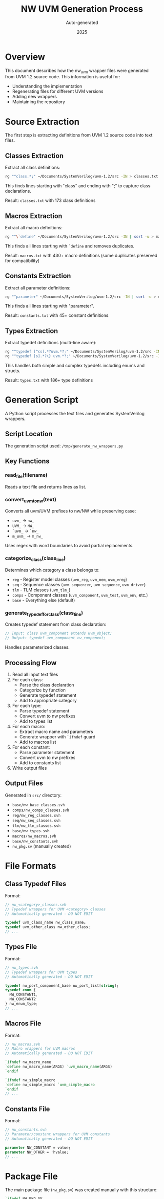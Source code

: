 #+TITLE: NW UVM Generation Process
#+AUTHOR: Auto-generated
#+DATE: 2025

* Overview

This document describes how the nw_uvm wrapper files were generated from UVM 1.2 source code. This information is useful for:
- Understanding the implementation
- Regenerating files for different UVM versions
- Adding new wrappers
- Maintaining the repository

* Source Extraction

The first step is extracting definitions from UVM 1.2 source code into text files.

** Classes Extraction

Extract all class definitions:
#+BEGIN_SRC bash
rg "^class.*;" ~/Documents/SystemVerilog/uvm-1.2/src -IN > classes.txt
#+END_SRC

This finds lines starting with "class" and ending with ";" to capture class declarations.

Result: ~classes.txt~ with 173 class definitions

** Macros Extraction

Extract all macro definitions:
#+BEGIN_SRC bash
rg "^\`define" ~/Documents/SystemVerilog/uvm-1.2/src -IN | sort -u > macros.txt
#+END_SRC

This finds all lines starting with ~`define~ and removes duplicates.

Result: ~macros.txt~ with 430+ macro definitions (some duplicates preserved for compatibility)

** Constants Extraction

Extract all parameter definitions:
#+BEGIN_SRC bash
rg "^parameter" ~/Documents/SystemVerilog/uvm-1.2/src -IN | sort -u > constants.txt
#+END_SRC

This finds all lines starting with "parameter".

Result: ~constants.txt~ with 45+ constant definitions

** Types Extraction

Extract typedef definitions (multi-line aware):
#+BEGIN_SRC bash
rg "^typedef [^cs].*?uvm.*?;" ~/Documents/SystemVerilog/uvm-1.2/src -INUi --multiline-dotall > types.txt
rg "^typedef [s].*?\} uvm.*?;" ~/Documents/SystemVerilog/uvm-1.2/src -INUi --multiline-dotall >> types.txt
#+END_SRC

This handles both simple and complex typedefs including enums and structs.

Result: ~types.txt~ with 186+ type definitions

* Generation Script

A Python script processes the text files and generates SystemVerilog wrappers.

** Script Location

The generation script used: ~/tmp/generate_nw_wrappers.py~

** Key Functions

*** read_file(filename)
Reads a text file and returns lines as list.

*** convert_uvm_to_nw(text)
Converts all uvm/UVM prefixes to nw/NW while preserving case:
- ~uvm_~ → ~nw_~
- ~UVM_~ → ~NW_~
- ~`uvm_~ → ~`nw_~
- ~m_uvm_~ → ~m_nw_~

Uses regex with word boundaries to avoid partial replacements.

*** categorize_class(class_line)
Determines which category a class belongs to:
- ~reg~ - Register model classes (~uvm_reg~, ~uvm_mem~, ~uvm_vreg~)
- ~seq~ - Sequence classes (~uvm_sequencer~, ~uvm_sequence~, ~uvm_driver~)
- ~tlm~ - TLM classes (~uvm_tlm_~)
- ~comps~ - Component classes (~uvm_component~, ~uvm_test~, ~uvm_env~, etc.)
- ~base~ - Everything else (default)

*** generate_typedef_for_class(class_line)
Creates typedef statement from class declaration:
#+BEGIN_SRC systemverilog
// Input: class uvm_component extends uvm_object;
// Output: typedef uvm_component nw_component;
#+END_SRC

Handles parameterized classes.

** Processing Flow

1. Read all input text files
2. For each class:
   - Parse the class declaration
   - Categorize by function
   - Generate typedef statement
   - Add to appropriate category
3. For each type:
   - Parse typedef statement
   - Convert uvm to nw prefixes
   - Add to types list
4. For each macro:
   - Extract macro name and parameters
   - Generate wrapper with ~`ifndef~ guard
   - Add to macros list
5. For each constant:
   - Parse parameter statement
   - Convert uvm to nw prefixes
   - Add to constants list
6. Write output files

** Output Files

Generated in ~src/~ directory:
- ~base/nw_base_classes.svh~
- ~comps/nw_comps_classes.svh~
- ~reg/nw_reg_classes.svh~
- ~seq/nw_seq_classes.svh~
- ~tlm/nw_tlm_classes.svh~
- ~base/nw_types.svh~
- ~macros/nw_macros.svh~
- ~base/nw_constants.svh~
- ~nw_pkg.sv~ (manually created)

* File Formats

** Class Typedef Files

Format:
#+BEGIN_SRC systemverilog
// nw_<category>_classes.svh
// Typedef wrappers for UVM <category> classes
// Automatically generated - DO NOT EDIT

typedef uvm_class_name nw_class_name;
typedef uvm_other_class nw_other_class;
// ...
#+END_SRC

** Types File

Format:
#+BEGIN_SRC systemverilog
// nw_types.svh
// Typedef wrappers for UVM types
// Automatically generated - DO NOT EDIT

typedef nw_port_component_base nw_port_list[string];
typedef enum {
  NW_CONSTANT1,
  NW_CONSTANT2
} nw_enum_type;
// ...
#+END_SRC

** Macros File

Format:
#+BEGIN_SRC systemverilog
// nw_macros.svh
// Macro wrappers for UVM macros
// Automatically generated - DO NOT EDIT

`ifndef nw_macro_name
`define nw_macro_name(ARGS) `uvm_macro_name(ARGS)
`endif

`ifndef nw_simple_macro
`define nw_simple_macro `uvm_simple_macro
`endif
// ...
#+END_SRC

** Constants File

Format:
#+BEGIN_SRC systemverilog
// nw_constants.svh
// Parameter/constant wrappers for UVM constants
// Automatically generated - DO NOT EDIT

parameter NW_CONSTANT = value;
parameter NW_OTHER = 'hvalue;
// ...
#+END_SRC

* Package File

The main package file (~nw_pkg.sv~) was created manually with this structure:

#+BEGIN_SRC systemverilog
`ifndef NW_PKG_SV
`define NW_PKG_SV

package nw_pkg;
  import uvm_pkg::*;
  
  `include "macros/nw_macros.svh"
  `include "base/nw_constants.svh"
  `include "base/nw_types.svh"
  `include "base/nw_base_classes.svh"
  `include "comps/nw_comps_classes.svh"
  `include "tlm/nw_tlm_classes.svh"
  `include "seq/nw_seq_classes.svh"
  `include "reg/nw_reg_classes.svh"
endpackage

`endif
#+END_SRC

Order is important:
1. Macros first (used everywhere)
2. Constants second (referenced in types)
3. Types third (used in class typedefs)
4. Classes last (organized by category)

* Regeneration

To regenerate for a new UVM version:

** Step 1: Update Source Files
#+BEGIN_SRC bash
cd /path/to/nw_uvm

# Update UVM path in commands below
UVM_SRC=~/Documents/SystemVerilog/uvm-1.x/src

# Extract classes
rg "^class.*;" $UVM_SRC -IN > classes.txt

# Extract macros
rg "^\`define" $UVM_SRC -IN | sort -u > macros.txt

# Extract constants
rg "^parameter" $UVM_SRC -IN | sort -u > constants.txt

# Extract types
rg "^typedef [^cs].*?uvm.*?;" $UVM_SRC -INUi --multiline-dotall > types.txt
rg "^typedef [s].*?\} uvm.*?;" $UVM_SRC -INUi --multiline-dotall >> types.txt
#+END_SRC

** Step 2: Run Generation Script
#+BEGIN_SRC bash
python3 /path/to/generate_nw_wrappers.py
#+END_SRC

** Step 3: Verify Output
Check that files were generated:
#+BEGIN_SRC bash
ls -la src/base/
ls -la src/comps/
ls -la src/macros/
ls -la src/reg/
ls -la src/seq/
ls -la src/tlm/
#+END_SRC

** Step 4: Manual Review
Review generated files for:
- Syntax correctness
- Complete conversion of prefixes
- Proper categorization
- Missing or extra items

** Step 5: Test Compilation
#+BEGIN_SRC bash
# Compile with your simulator
vlog +incdir+./src ./src/nw_pkg.sv

# Check for errors
#+END_SRC

* Special Cases

** Parameterized Classes

Handled automatically:
#+BEGIN_SRC systemverilog
// Input
class uvm_config_db#(type T=int) extends uvm_resource_db#(T);

// Output
typedef uvm_config_db nw_config_db;
#+END_SRC

The typedef works because SystemVerilog allows typedef of parameterized classes.

** Multi-line Definitions

Types extraction uses ~--multiline-dotall~ flag to handle:
- Enum definitions spanning multiple lines
- Struct definitions
- Complex typedefs

** Macro Parameters

Preserved in wrapper:
#+BEGIN_SRC systemverilog
// Input
`define uvm_do_with(SEQ_OR_ITEM, CONSTRAINTS) ...

// Output
`ifndef nw_do_with
`define nw_do_with(SEQ_OR_ITEM, CONSTRAINTS) `uvm_do_with(SEQ_OR_ITEM, CONSTRAINTS)
`endif
#+END_SRC

** Duplicate Macros

Some macros appear multiple times in UVM (with/without bodies).
These are preserved as UVM defines them in different contexts.
The ~`ifndef~ guards prevent actual redefinition errors.

* Maintenance

** Adding New Items

To manually add items:

1. Add to appropriate text file (classes.txt, etc.)
2. Regenerate using script
3. Or manually add to appropriate .svh file

** Modifying Generation

To change generation behavior:
1. Edit Python script
2. Regenerate all files
3. Review changes with git diff

** Version Control

Track these files in git:
- All .txt source files
- All generated .svh files
- Main package file
- Documentation files

Generation scripts can be temporary or tracked separately.

* Validation

** Syntax Check
Compile with simulator to verify syntax.

** Completeness Check
#+BEGIN_SRC bash
# Count items in source vs generated
wc -l classes.txt
grep -c "^typedef" src/*/nw_*_classes.svh | awk '{s+=$1} END {print s}'
#+END_SRC

** Naming Check
Verify all uvm prefixes converted:
#+BEGIN_SRC bash
# Should return no matches (except in comments)
grep -r "uvm_" src/ --include="*.svh" | grep -v "^//"
#+END_SRC

* Troubleshooting

** Missing Classes
- Check if extraction command found all files
- Verify regex patterns
- Look for non-standard formatting

** Compilation Errors
- Verify UVM is compiled first
- Check include paths
- Review typedef syntax

** Incorrect Categorization
- Update ~categorize_class()~ function
- Regenerate files

** Prefix Not Converted
- Update ~convert_uvm_to_nw()~ regex patterns
- Handle special cases explicitly
- Regenerate files

* Best Practices

1. **Always regenerate completely** - Don't manually edit generated files
2. **Test after regeneration** - Compile and verify
3. **Document changes** - Update version info
4. **Backup source files** - Keep original text files
5. **Version control** - Commit all changes together
6. **Review diffs** - Check what changed between versions

* Tools Used

- ~ripgrep (rg)~ - Fast text extraction with regex
- ~Python 3~ - Generation script
- ~SystemVerilog compiler~ - Validation
- ~git~ - Version control
- ~Emacs org-mode~ - Documentation

* References

- UVM 1.2 LRM
- SystemVerilog LRM (IEEE 1800-2012)
- Ripgrep documentation
- Python regex documentation

